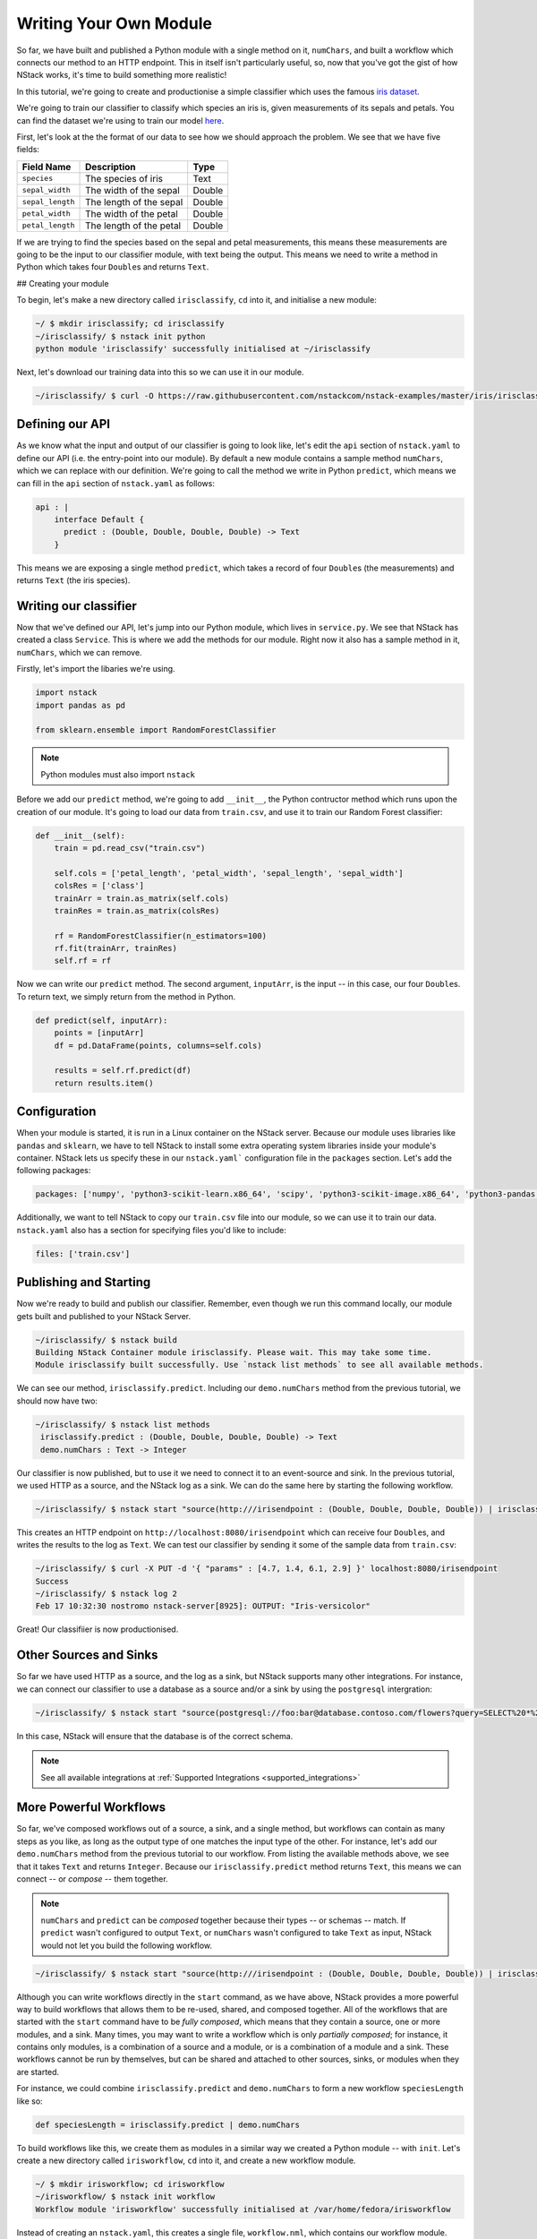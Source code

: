 .. _more:

Writing Your Own Module
========================

So far, we have built and published a Python module with a single method on it, ``numChars``, and built a workflow which connects our method to an HTTP endpoint. This in itself isn't particularly useful, so, now that you've got the gist of how NStack works, it's time to build something more realistic!

In this tutorial, we're going to create and productionise a simple classifier which uses the famous `iris dataset <https://en.wikipedia.org/wiki/Iris_flower_data_set>`_.

We're going to train our classifier to classify which species an iris is, given measurements of its sepals and petals. You can find the dataset we're using to train our model `here  <https://raw.githubusercontent.com/nstackcom/nstack-examples/master/iris/irisclassify/train.csv>`_.

First, let's look at the the format of our data to see how we should approach the problem. We see that we have five fields: 

================  =======================  ===========
Field Name        Description              Type
================  =======================  ===========
``species``         The species of iris      Text

``sepal_width``   The width of the sepal   Double

``sepal_length``  The length of the sepal  Double

``petal_width``   The width of the petal   Double

``petal_length``  The length of the petal  Double
================  =======================  ===========

If we are trying to find the species based on the sepal and petal measurements, this means these measurements are going to be the input to our classifier module, with text being the output. This means we need to write a method in Python which takes four ``Double``\s and returns ``Text``.

## Creating your module

To begin, let's make a new directory called ``irisclassify``, ``cd`` into it, and initialise a new module:

.. code:: bash
    
    ~/ $ mkdir irisclassify; cd irisclassify
    ~/irisclassify/ $ nstack init python
    python module 'irisclassify' successfully initialised at ~/irisclassify

Next, let's download our training data into this so we can use it in our module.

.. code:: bash

    ~/irisclassify/ $ curl -O https://raw.githubusercontent.com/nstackcom/nstack-examples/master/iris/irisclassify/train.csv


Defining our API
****************

As we know what the input and output of our classifier is going to look like, let's edit the ``api`` section of ``nstack.yaml`` to define our API (i.e. the entry-point into our module). By default a new module contains a sample method ``numChars``, which we can replace with our definition. We're going to call the method we write in Python ``predict``, which means we can fill in the ``api`` section of ``nstack.yaml`` as follows:

.. code :: java

    api : |
        interface Default {
          predict : (Double, Double, Double, Double) -> Text
        }

This means we are exposing a single method ``predict``, which takes a record of four ``Double``\s (the measurements) and returns ``Text`` (the iris species).


Writing our classifier
**********************
 
Now that we've defined our API, let's jump into our Python module, which lives in ``service.py``.
We see that NStack has created a class ``Service``. This is where we add the methods for our module. Right now it also has a sample method in it, ``numChars``, which we can remove. 


Firstly, let's import the libaries we're using.

.. code :: python

    import nstack
    import pandas as pd

    from sklearn.ensemble import RandomForestClassifier

.. note :: Python modules must also import ``nstack``

Before we add our ``predict`` method, we're going to add ``__init__``, the Python contructor method which runs upon the creation of our module. It's going to load our data from ``train.csv``, and use it to train our Random Forest classifier:

.. code :: python

    def __init__(self):
        train = pd.read_csv("train.csv")
        
        self.cols = ['petal_length', 'petal_width', 'sepal_length', 'sepal_width'] 
        colsRes = ['class']
        trainArr = train.as_matrix(self.cols) 
        trainRes = train.as_matrix(colsRes) 
        
        rf = RandomForestClassifier(n_estimators=100)
        rf.fit(trainArr, trainRes)
        self.rf = rf

Now we can write our ``predict`` method. The second argument, ``inputArr``, is the input -- in this case, our four ``Double``\s. To return text, we simply return from the method in Python.

.. code :: python

    def predict(self, inputArr):
        points = [inputArr]
        df = pd.DataFrame(points, columns=self.cols)

        results = self.rf.predict(df)
        return results.item()

Configuration
*************

When your module is started, it is run in a Linux container on the NStack server. Because our module uses libraries like ``pandas`` and ``sklearn``, we have to tell NStack to install some extra operating system libraries inside your module's container. NStack lets us specify these in our ``nstack.yaml``` configuration file in the ``packages`` section. Let's add the following packages:

.. code :: yaml

    packages: ['numpy', 'python3-scikit-learn.x86_64', 'scipy', 'python3-scikit-image.x86_64', 'python3-pandas.x86_64']

Additionally, we want to tell NStack to copy our ``train.csv`` file into our module, so we can use it to train our data. ``nstack.yaml`` also has a section for specifying files you'd like to include:

.. code :: yaml

    files: ['train.csv']


Publishing and Starting
***********************

Now we're ready to build and publish our classifier. Remember, even though we run this command locally, our module gets built and published to your NStack Server.

.. code :: bash

    ~/irisclassify/ $ nstack build
    Building NStack Container module irisclassify. Please wait. This may take some time.
    Module irisclassify built successfully. Use `nstack list methods` to see all available methods.

We can see our method, ``irisclassify.predict``. Including our ``demo.numChars`` method from the previous tutorial, we should now have two:

.. code :: bash
 
   ~/irisclassify/ $ nstack list methods
    irisclassify.predict : (Double, Double, Double, Double) -> Text
    demo.numChars : Text -> Integer

Our classifier is now published, but to use it we need to connect it to an event-source and sink. In the previous tutorial, we used HTTP as a source, and the NStack log as a sink. We can do the same here by starting the following workflow.

.. code :: bash
   
    ~/irisclassify/ $ nstack start "source(http:///irisendpoint : (Double, Double, Double, Double)) | irisclassify.predict | sink(log:// : Text)"

This creates an HTTP endpoint on ``http://localhost:8080/irisendpoint`` which can receive four ``Double``\s, and writes the results to the log as ``Text``. We can test our classifier by sending it some of the sample data from ``train.csv``:

.. code :: bash

   ~/irisclassify/ $ curl -X PUT -d '{ "params" : [4.7, 1.4, 6.1, 2.9] }' localhost:8080/irisendpoint 
   Success
   ~/irisclassify/ $ nstack log 2  
   Feb 17 10:32:30 nostromo nstack-server[8925]: OUTPUT: "Iris-versicolor"

Great! Our classifiier is now productionised.

Other Sources and Sinks
***********************

So far we have used HTTP as a source, and the log as a sink, but NStack supports many other integrations. For instance, we can connect our classifier to use a database as a source and/or a sink by using the ``postgresql`` intergration:

.. code :: bash

  ~/irisclassify/ $ nstack start "source(postgresql://foo:bar@database.contoso.com/flowers?query=SELECT%20*%20FROM%20iris : (Double, Double, Double, Double) | irisclassify.predict | sink(postgresql://foo:bar@database.contoso.com?table=flowers : Text)"

In this case, NStack will ensure that the database is of the correct schema.

.. note :: See all available integrations at :ref:`Supported Integrations <supported_integrations>`

More Powerful Workflows
***********************

So far, we've composed workflows out of a source, a sink, and a single method, but workflows can contain as many steps as you like, as long as the output type of one matches the input type of the other. For instance, let's add our ``demo.numChars`` method from the previous tutorial to our workflow. From listing the available methods above, we see that it takes ``Text`` and returns ``Integer``. Because our ``irisclassify.predict`` method returns ``Text``, this means we can connect -- or `compose` -- them together.

.. note :: ``numChars`` and ``predict`` can be `composed` together because their types -- or schemas -- match. If ``predict`` wasn't configured to output ``Text``, or ``numChars`` wasn't configured to take ``Text`` as input, NStack would not let you build the following workflow.

.. code :: bash
   
    ~/irisclassify/ $ nstack start "source(http:///irisendpoint : (Double, Double, Double, Double)) | irisclassify.predict | demo.numChars | sink(log:// : Integer)"

Although you can write workflows directly in the ``start`` command, as we have above, NStack provides a more powerful way to build workflows that allows them to be re-used, shared, and composed together. 
All of the workflows that are started with the ``start`` command have to be `fully composed`, which means that they contain a source, one or more modules, and a sink. Many times, you may want to write a workflow which is only `partially composed`; for instance, it contains only modules, is a combination of a source and a module, or is a combination of a module and a sink. These workflows cannot be run by themselves, but can be shared and attached to other sources, sinks, or modules when they are started.

For instance, we could combine ``irisclassify.predict`` and ``demo.numChars`` to form a new workflow ``speciesLength`` like so:

.. code :: java
  
    def speciesLength = irisclassify.predict | demo.numChars

To build workflows like this, we create them as modules in a similar way we created a Python module -- with ``init``. Let's create a new directory called ``irisworkflow``, ``cd`` into it, and create a new workflow module.

.. code :: bash
  
    ~/ $ mkdir irisworkflow; cd irisworkflow
    ~/irisworkflow/ $ nstack init workflow 
    Workflow module 'irisworkflow' successfully initialised at /var/home/fedora/irisworkflow

Instead of creating an ``nstack.yaml``, this creates a single file, ``workflow.nml``, which contains our workflow module.

.. code :: java
  
  module irisworkflow {
    // A sample workflow
    def w = source(http:///s : Text) | Module1.numChars | sink(log:// : Integer)
  }

You will notice that the module itself is named ``irisworkflow`` after the directory name, and has an example workflow in it, ``w``. We're going to replace this with our ``speciesLength`` workflow above.

.. code :: java
  
  module irisworkflow {
    // A sample workflow
    def speciesLength = irisclassify.predict | demo.numChars
  } 

As with others modules, we can now build ``irisworkflow`` with the ``build`` command:

.. code :: bash
 
  ~/irisworkflow/ $ nstack build
  Building NStack Workflow module irisworkflow.
  Workflow module irisworkflow built successfully.

Because our workflow ``irisworkflow.speciesLength`` has not been connected to a source or a sink, is is technically a method and is treated as such. This means we can see it in alongside our other methods:

.. code :: bash
  
  ~/irisworkflow/ $ nstack list methods
  irisclassify.predict : (Double, Double, Double, Double) -> Text
  demo.numChars : Text -> Integer
  irisworkflow.speciesLength : (Double, Double, Double, Double) -> Integer

Note that the input type of the workflow is the input type of ``irisclassify.predict``, and the output type is the output type of ``demo.numChars``. Like other methods, this can be connected to a source and a sink to make it `fully composed`:

.. code :: bash

  ~/irisworkflow/ $ nstack start "source(http:///speciesLength : (Double, Double, Double, Double)) | irisworkflow.speciesLength | sink(log:// : Integer)"

Alternatively, you can move the source and sink into the ``workflow.nml`` file:

.. code :: java

  module irisworkflow {
    def completeWorkflow = source(http:///speciesLength : (Double, Double, Double, Double)) | irisworkflow.speciesLength | sink(log:// : Integer)
  }

If you ``build`` this, you can then start it by itself with the ``start`` command, because it's a fully composed:

.. code :: bash

  ~/irisworkflow/ $ nstack start irisworkflow.completeWorkflow

This paradigm can be helpful when we apply it to sources and sinks. Oftentimes, you -- or someone else in your company -- will want to create sources and sinks which are combined with modules, for instance in the following fictional example:

.. code :: java
  
  module customerRecords {
    def cleanSource = source(postgresql://foo:bar@database.contoso.com/customers?query=SELECT * FROM customer_records : CustomerRecord) | DataTools.cleanCustomerRecord; 
    def cleanSink = DataTools.ensureValidCustomer | sink(postgresql://foo:bar@database.contoso.com/customers?table=customer_records : CustomerRecord);
  }

Preconfigured sources and sinks can be used in workflows without requiring the user to be familiar with the configuration of the source and sink. 
This becomes useful when you are connecting to more complex middleware (such as streams and message queues), which those building modules and workflows may not need to understand or want to configure. Additionally, it allows sources and sinks to be created securely, without the need to share credentials with those building workflows. The user will simply recieve a stream of ``CustomerRecord``, or be able to output a ``CustomerRecord``.
In this example, we are also adding a module to each to do some processing before and after.

NStack knows that ``cleanSource`` is still a source because is doesn't have a sink attached. Similarly, NStack knows that ``cleanSink`` is a sink, because it doesn't have a source. This means you can find them in your list of sources and sinks using ``list``, and they can be used like any other source and sink, for instance:

.. code :: bash

  ~/ $ nstack start "customerRecords.cleanSource | customerClassifier.predict | customerRecords.cleanSink"

 




